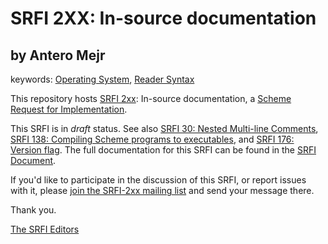 
# SPDX-FileCopyrightText: 2024 Arthur A. Gleckler
# SPDX-License-Identifier: MIT
* SRFI 2XX: In-source documentation

** by Antero Mejr



keywords: [[https://srfi.schemers.org/?keywords=operating-system][Operating System]], [[https://srfi.schemers.org/?keywords=reader-syntax][Reader Syntax]]

This repository hosts [[https://srfi.schemers.org/srfi-2xx/][SRFI 2xx]]: In-source documentation, a [[https://srfi.schemers.org/][Scheme Request for Implementation]].

This SRFI is in /draft/ status.
See also [[/srfi-30/][SRFI 30: Nested Multi-line Comments]],  [[/srfi-138/][SRFI 138: Compiling Scheme programs to executables]], and [[/srfi-176/][SRFI 176: Version flag]].
The full documentation for this SRFI can be found in the [[https://srfi.schemers.org/srfi-2xx/srfi-2xx.html][SRFI Document]].

If you'd like to participate in the discussion of this SRFI, or report issues with it, please [[https://srfi.schemers.org/srfi-2xx/][join the SRFI-2xx mailing list]] and send your message there.

Thank you.

[[mailto:srfi-editors@srfi.schemers.org][The SRFI Editors]]
